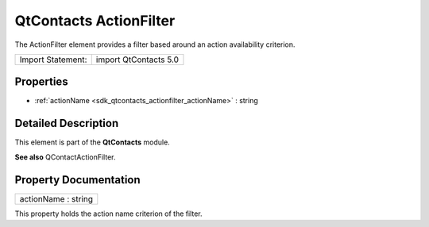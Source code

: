 .. _sdk_qtcontacts_actionfilter:

QtContacts ActionFilter
=======================

The ActionFilter element provides a filter based around an action availability criterion.

+---------------------+-------------------------+
| Import Statement:   | import QtContacts 5.0   |
+---------------------+-------------------------+

Properties
----------

-  :ref:`actionName <sdk_qtcontacts_actionfilter_actionName>` : string

Detailed Description
--------------------

This element is part of the **QtContacts** module.

**See also** QContactActionFilter.

Property Documentation
----------------------

.. _sdk_qtcontacts_actionfilter_actionName:

+--------------------------------------------------------------------------------------------------------------------------------------------------------------------------------------------------------------------------------------------------------------------------------------------------------------+
| actionName : string                                                                                                                                                                                                                                                                                          |
+--------------------------------------------------------------------------------------------------------------------------------------------------------------------------------------------------------------------------------------------------------------------------------------------------------------+

This property holds the action name criterion of the filter.

